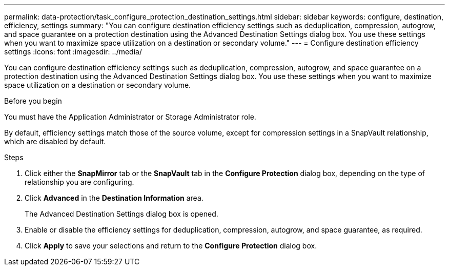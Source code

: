 ---
permalink: data-protection/task_configure_protection_destination_settings.html
sidebar: sidebar
keywords: configure, destination, efficiency, settings
summary: "You can configure destination efficiency settings such as deduplication, compression, autogrow, and space guarantee on a protection destination using the Advanced Destination Settings dialog box. You use these settings when you want to maximize space utilization on a destination or secondary volume."
---
= Configure destination efficiency settings
:icons: font
:imagesdir: ../media/

[.lead]
You can configure destination efficiency settings such as deduplication, compression, autogrow, and space guarantee on a protection destination using the Advanced Destination Settings dialog box. You use these settings when you want to maximize space utilization on a destination or secondary volume.

.Before you begin

You must have the Application Administrator or Storage Administrator role.

By default, efficiency settings match those of the source volume, except for compression settings in a SnapVault relationship, which are disabled by default.

.Steps

. Click either the *SnapMirror* tab or the *SnapVault* tab in the *Configure Protection* dialog box, depending on the type of relationship you are configuring.
. Click *Advanced* in the *Destination Information* area.
+
The Advanced Destination Settings dialog box is opened.

. Enable or disable the efficiency settings for deduplication, compression, autogrow, and space guarantee, as required.
. Click *Apply* to save your selections and return to the *Configure Protection* dialog box.
// 2025-6-11, OTHERDOC-133